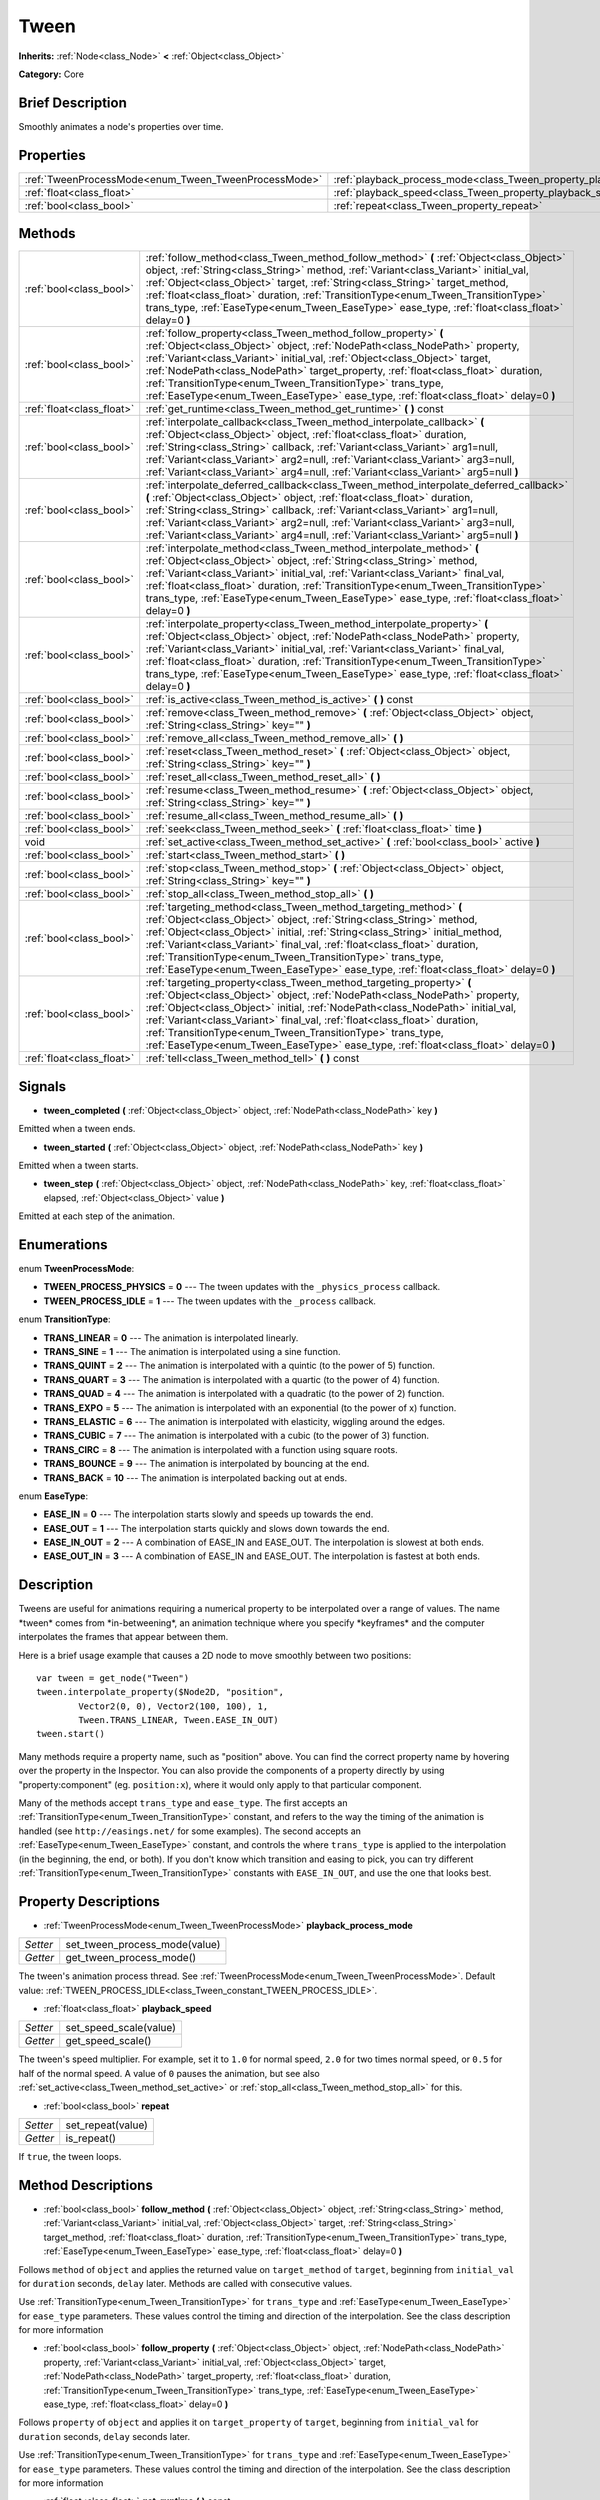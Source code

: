 .. Generated automatically by doc/tools/makerst.py in Godot's source tree.
.. DO NOT EDIT THIS FILE, but the Tween.xml source instead.
.. The source is found in doc/classes or modules/<name>/doc_classes.

.. _class_Tween:

Tween
=====

**Inherits:** :ref:`Node<class_Node>` **<** :ref:`Object<class_Object>`

**Category:** Core

Brief Description
-----------------

Smoothly animates a node's properties over time.

Properties
----------

+------------------------------------------------------+--------------------------------------------------------------------------+
| :ref:`TweenProcessMode<enum_Tween_TweenProcessMode>` | :ref:`playback_process_mode<class_Tween_property_playback_process_mode>` |
+------------------------------------------------------+--------------------------------------------------------------------------+
| :ref:`float<class_float>`                            | :ref:`playback_speed<class_Tween_property_playback_speed>`               |
+------------------------------------------------------+--------------------------------------------------------------------------+
| :ref:`bool<class_bool>`                              | :ref:`repeat<class_Tween_property_repeat>`                               |
+------------------------------------------------------+--------------------------------------------------------------------------+

Methods
-------

+---------------------------+--------------------------------------------------------------------------------------------------------------------------------------------------------------------------------------------------------------------------------------------------------------------------------------------------------------------------------------------------------------------------------------------------------------------------------------------------------------------------+
| :ref:`bool<class_bool>`   | :ref:`follow_method<class_Tween_method_follow_method>` **(** :ref:`Object<class_Object>` object, :ref:`String<class_String>` method, :ref:`Variant<class_Variant>` initial_val, :ref:`Object<class_Object>` target, :ref:`String<class_String>` target_method, :ref:`float<class_float>` duration, :ref:`TransitionType<enum_Tween_TransitionType>` trans_type, :ref:`EaseType<enum_Tween_EaseType>` ease_type, :ref:`float<class_float>` delay=0 **)**                  |
+---------------------------+--------------------------------------------------------------------------------------------------------------------------------------------------------------------------------------------------------------------------------------------------------------------------------------------------------------------------------------------------------------------------------------------------------------------------------------------------------------------------+
| :ref:`bool<class_bool>`   | :ref:`follow_property<class_Tween_method_follow_property>` **(** :ref:`Object<class_Object>` object, :ref:`NodePath<class_NodePath>` property, :ref:`Variant<class_Variant>` initial_val, :ref:`Object<class_Object>` target, :ref:`NodePath<class_NodePath>` target_property, :ref:`float<class_float>` duration, :ref:`TransitionType<enum_Tween_TransitionType>` trans_type, :ref:`EaseType<enum_Tween_EaseType>` ease_type, :ref:`float<class_float>` delay=0 **)**  |
+---------------------------+--------------------------------------------------------------------------------------------------------------------------------------------------------------------------------------------------------------------------------------------------------------------------------------------------------------------------------------------------------------------------------------------------------------------------------------------------------------------------+
| :ref:`float<class_float>` | :ref:`get_runtime<class_Tween_method_get_runtime>` **(** **)** const                                                                                                                                                                                                                                                                                                                                                                                                     |
+---------------------------+--------------------------------------------------------------------------------------------------------------------------------------------------------------------------------------------------------------------------------------------------------------------------------------------------------------------------------------------------------------------------------------------------------------------------------------------------------------------------+
| :ref:`bool<class_bool>`   | :ref:`interpolate_callback<class_Tween_method_interpolate_callback>` **(** :ref:`Object<class_Object>` object, :ref:`float<class_float>` duration, :ref:`String<class_String>` callback, :ref:`Variant<class_Variant>` arg1=null, :ref:`Variant<class_Variant>` arg2=null, :ref:`Variant<class_Variant>` arg3=null, :ref:`Variant<class_Variant>` arg4=null, :ref:`Variant<class_Variant>` arg5=null **)**                                                               |
+---------------------------+--------------------------------------------------------------------------------------------------------------------------------------------------------------------------------------------------------------------------------------------------------------------------------------------------------------------------------------------------------------------------------------------------------------------------------------------------------------------------+
| :ref:`bool<class_bool>`   | :ref:`interpolate_deferred_callback<class_Tween_method_interpolate_deferred_callback>` **(** :ref:`Object<class_Object>` object, :ref:`float<class_float>` duration, :ref:`String<class_String>` callback, :ref:`Variant<class_Variant>` arg1=null, :ref:`Variant<class_Variant>` arg2=null, :ref:`Variant<class_Variant>` arg3=null, :ref:`Variant<class_Variant>` arg4=null, :ref:`Variant<class_Variant>` arg5=null **)**                                             |
+---------------------------+--------------------------------------------------------------------------------------------------------------------------------------------------------------------------------------------------------------------------------------------------------------------------------------------------------------------------------------------------------------------------------------------------------------------------------------------------------------------------+
| :ref:`bool<class_bool>`   | :ref:`interpolate_method<class_Tween_method_interpolate_method>` **(** :ref:`Object<class_Object>` object, :ref:`String<class_String>` method, :ref:`Variant<class_Variant>` initial_val, :ref:`Variant<class_Variant>` final_val, :ref:`float<class_float>` duration, :ref:`TransitionType<enum_Tween_TransitionType>` trans_type, :ref:`EaseType<enum_Tween_EaseType>` ease_type, :ref:`float<class_float>` delay=0 **)**                                              |
+---------------------------+--------------------------------------------------------------------------------------------------------------------------------------------------------------------------------------------------------------------------------------------------------------------------------------------------------------------------------------------------------------------------------------------------------------------------------------------------------------------------+
| :ref:`bool<class_bool>`   | :ref:`interpolate_property<class_Tween_method_interpolate_property>` **(** :ref:`Object<class_Object>` object, :ref:`NodePath<class_NodePath>` property, :ref:`Variant<class_Variant>` initial_val, :ref:`Variant<class_Variant>` final_val, :ref:`float<class_float>` duration, :ref:`TransitionType<enum_Tween_TransitionType>` trans_type, :ref:`EaseType<enum_Tween_EaseType>` ease_type, :ref:`float<class_float>` delay=0 **)**                                    |
+---------------------------+--------------------------------------------------------------------------------------------------------------------------------------------------------------------------------------------------------------------------------------------------------------------------------------------------------------------------------------------------------------------------------------------------------------------------------------------------------------------------+
| :ref:`bool<class_bool>`   | :ref:`is_active<class_Tween_method_is_active>` **(** **)** const                                                                                                                                                                                                                                                                                                                                                                                                         |
+---------------------------+--------------------------------------------------------------------------------------------------------------------------------------------------------------------------------------------------------------------------------------------------------------------------------------------------------------------------------------------------------------------------------------------------------------------------------------------------------------------------+
| :ref:`bool<class_bool>`   | :ref:`remove<class_Tween_method_remove>` **(** :ref:`Object<class_Object>` object, :ref:`String<class_String>` key="" **)**                                                                                                                                                                                                                                                                                                                                              |
+---------------------------+--------------------------------------------------------------------------------------------------------------------------------------------------------------------------------------------------------------------------------------------------------------------------------------------------------------------------------------------------------------------------------------------------------------------------------------------------------------------------+
| :ref:`bool<class_bool>`   | :ref:`remove_all<class_Tween_method_remove_all>` **(** **)**                                                                                                                                                                                                                                                                                                                                                                                                             |
+---------------------------+--------------------------------------------------------------------------------------------------------------------------------------------------------------------------------------------------------------------------------------------------------------------------------------------------------------------------------------------------------------------------------------------------------------------------------------------------------------------------+
| :ref:`bool<class_bool>`   | :ref:`reset<class_Tween_method_reset>` **(** :ref:`Object<class_Object>` object, :ref:`String<class_String>` key="" **)**                                                                                                                                                                                                                                                                                                                                                |
+---------------------------+--------------------------------------------------------------------------------------------------------------------------------------------------------------------------------------------------------------------------------------------------------------------------------------------------------------------------------------------------------------------------------------------------------------------------------------------------------------------------+
| :ref:`bool<class_bool>`   | :ref:`reset_all<class_Tween_method_reset_all>` **(** **)**                                                                                                                                                                                                                                                                                                                                                                                                               |
+---------------------------+--------------------------------------------------------------------------------------------------------------------------------------------------------------------------------------------------------------------------------------------------------------------------------------------------------------------------------------------------------------------------------------------------------------------------------------------------------------------------+
| :ref:`bool<class_bool>`   | :ref:`resume<class_Tween_method_resume>` **(** :ref:`Object<class_Object>` object, :ref:`String<class_String>` key="" **)**                                                                                                                                                                                                                                                                                                                                              |
+---------------------------+--------------------------------------------------------------------------------------------------------------------------------------------------------------------------------------------------------------------------------------------------------------------------------------------------------------------------------------------------------------------------------------------------------------------------------------------------------------------------+
| :ref:`bool<class_bool>`   | :ref:`resume_all<class_Tween_method_resume_all>` **(** **)**                                                                                                                                                                                                                                                                                                                                                                                                             |
+---------------------------+--------------------------------------------------------------------------------------------------------------------------------------------------------------------------------------------------------------------------------------------------------------------------------------------------------------------------------------------------------------------------------------------------------------------------------------------------------------------------+
| :ref:`bool<class_bool>`   | :ref:`seek<class_Tween_method_seek>` **(** :ref:`float<class_float>` time **)**                                                                                                                                                                                                                                                                                                                                                                                          |
+---------------------------+--------------------------------------------------------------------------------------------------------------------------------------------------------------------------------------------------------------------------------------------------------------------------------------------------------------------------------------------------------------------------------------------------------------------------------------------------------------------------+
| void                      | :ref:`set_active<class_Tween_method_set_active>` **(** :ref:`bool<class_bool>` active **)**                                                                                                                                                                                                                                                                                                                                                                              |
+---------------------------+--------------------------------------------------------------------------------------------------------------------------------------------------------------------------------------------------------------------------------------------------------------------------------------------------------------------------------------------------------------------------------------------------------------------------------------------------------------------------+
| :ref:`bool<class_bool>`   | :ref:`start<class_Tween_method_start>` **(** **)**                                                                                                                                                                                                                                                                                                                                                                                                                       |
+---------------------------+--------------------------------------------------------------------------------------------------------------------------------------------------------------------------------------------------------------------------------------------------------------------------------------------------------------------------------------------------------------------------------------------------------------------------------------------------------------------------+
| :ref:`bool<class_bool>`   | :ref:`stop<class_Tween_method_stop>` **(** :ref:`Object<class_Object>` object, :ref:`String<class_String>` key="" **)**                                                                                                                                                                                                                                                                                                                                                  |
+---------------------------+--------------------------------------------------------------------------------------------------------------------------------------------------------------------------------------------------------------------------------------------------------------------------------------------------------------------------------------------------------------------------------------------------------------------------------------------------------------------------+
| :ref:`bool<class_bool>`   | :ref:`stop_all<class_Tween_method_stop_all>` **(** **)**                                                                                                                                                                                                                                                                                                                                                                                                                 |
+---------------------------+--------------------------------------------------------------------------------------------------------------------------------------------------------------------------------------------------------------------------------------------------------------------------------------------------------------------------------------------------------------------------------------------------------------------------------------------------------------------------+
| :ref:`bool<class_bool>`   | :ref:`targeting_method<class_Tween_method_targeting_method>` **(** :ref:`Object<class_Object>` object, :ref:`String<class_String>` method, :ref:`Object<class_Object>` initial, :ref:`String<class_String>` initial_method, :ref:`Variant<class_Variant>` final_val, :ref:`float<class_float>` duration, :ref:`TransitionType<enum_Tween_TransitionType>` trans_type, :ref:`EaseType<enum_Tween_EaseType>` ease_type, :ref:`float<class_float>` delay=0 **)**            |
+---------------------------+--------------------------------------------------------------------------------------------------------------------------------------------------------------------------------------------------------------------------------------------------------------------------------------------------------------------------------------------------------------------------------------------------------------------------------------------------------------------------+
| :ref:`bool<class_bool>`   | :ref:`targeting_property<class_Tween_method_targeting_property>` **(** :ref:`Object<class_Object>` object, :ref:`NodePath<class_NodePath>` property, :ref:`Object<class_Object>` initial, :ref:`NodePath<class_NodePath>` initial_val, :ref:`Variant<class_Variant>` final_val, :ref:`float<class_float>` duration, :ref:`TransitionType<enum_Tween_TransitionType>` trans_type, :ref:`EaseType<enum_Tween_EaseType>` ease_type, :ref:`float<class_float>` delay=0 **)** |
+---------------------------+--------------------------------------------------------------------------------------------------------------------------------------------------------------------------------------------------------------------------------------------------------------------------------------------------------------------------------------------------------------------------------------------------------------------------------------------------------------------------+
| :ref:`float<class_float>` | :ref:`tell<class_Tween_method_tell>` **(** **)** const                                                                                                                                                                                                                                                                                                                                                                                                                   |
+---------------------------+--------------------------------------------------------------------------------------------------------------------------------------------------------------------------------------------------------------------------------------------------------------------------------------------------------------------------------------------------------------------------------------------------------------------------------------------------------------------------+

Signals
-------

.. _class_Tween_signal_tween_completed:

- **tween_completed** **(** :ref:`Object<class_Object>` object, :ref:`NodePath<class_NodePath>` key **)**

Emitted when a tween ends.

.. _class_Tween_signal_tween_started:

- **tween_started** **(** :ref:`Object<class_Object>` object, :ref:`NodePath<class_NodePath>` key **)**

Emitted when a tween starts.

.. _class_Tween_signal_tween_step:

- **tween_step** **(** :ref:`Object<class_Object>` object, :ref:`NodePath<class_NodePath>` key, :ref:`float<class_float>` elapsed, :ref:`Object<class_Object>` value **)**

Emitted at each step of the animation.

Enumerations
------------

.. _enum_Tween_TweenProcessMode:

.. _class_Tween_constant_TWEEN_PROCESS_PHYSICS:

.. _class_Tween_constant_TWEEN_PROCESS_IDLE:

enum **TweenProcessMode**:

- **TWEEN_PROCESS_PHYSICS** = **0** --- The tween updates with the ``_physics_process`` callback.

- **TWEEN_PROCESS_IDLE** = **1** --- The tween updates with the ``_process`` callback.

.. _enum_Tween_TransitionType:

.. _class_Tween_constant_TRANS_LINEAR:

.. _class_Tween_constant_TRANS_SINE:

.. _class_Tween_constant_TRANS_QUINT:

.. _class_Tween_constant_TRANS_QUART:

.. _class_Tween_constant_TRANS_QUAD:

.. _class_Tween_constant_TRANS_EXPO:

.. _class_Tween_constant_TRANS_ELASTIC:

.. _class_Tween_constant_TRANS_CUBIC:

.. _class_Tween_constant_TRANS_CIRC:

.. _class_Tween_constant_TRANS_BOUNCE:

.. _class_Tween_constant_TRANS_BACK:

enum **TransitionType**:

- **TRANS_LINEAR** = **0** --- The animation is interpolated linearly.

- **TRANS_SINE** = **1** --- The animation is interpolated using a sine function.

- **TRANS_QUINT** = **2** --- The animation is interpolated with a quintic (to the power of 5) function.

- **TRANS_QUART** = **3** --- The animation is interpolated with a quartic (to the power of 4) function.

- **TRANS_QUAD** = **4** --- The animation is interpolated with a quadratic (to the power of 2) function.

- **TRANS_EXPO** = **5** --- The animation is interpolated with an exponential (to the power of x) function.

- **TRANS_ELASTIC** = **6** --- The animation is interpolated with elasticity, wiggling around the edges.

- **TRANS_CUBIC** = **7** --- The animation is interpolated with a cubic (to the power of 3) function.

- **TRANS_CIRC** = **8** --- The animation is interpolated with a function using square roots.

- **TRANS_BOUNCE** = **9** --- The animation is interpolated by bouncing at the end.

- **TRANS_BACK** = **10** --- The animation is interpolated backing out at ends.

.. _enum_Tween_EaseType:

.. _class_Tween_constant_EASE_IN:

.. _class_Tween_constant_EASE_OUT:

.. _class_Tween_constant_EASE_IN_OUT:

.. _class_Tween_constant_EASE_OUT_IN:

enum **EaseType**:

- **EASE_IN** = **0** --- The interpolation starts slowly and speeds up towards the end.

- **EASE_OUT** = **1** --- The interpolation starts quickly and slows down towards the end.

- **EASE_IN_OUT** = **2** --- A combination of EASE_IN and EASE_OUT. The interpolation is slowest at both ends.

- **EASE_OUT_IN** = **3** --- A combination of EASE_IN and EASE_OUT. The interpolation is fastest at both ends.

Description
-----------

Tweens are useful for animations requiring a numerical property to be interpolated over a range of values. The name \*tween\* comes from \*in-betweening\*, an animation technique where you specify \*keyframes\* and the computer interpolates the frames that appear between them.

Here is a brief usage example that causes a 2D node to move smoothly between two positions:

::

    var tween = get_node("Tween")
    tween.interpolate_property($Node2D, "position",
            Vector2(0, 0), Vector2(100, 100), 1,
            Tween.TRANS_LINEAR, Tween.EASE_IN_OUT)
    tween.start()

Many methods require a property name, such as "position" above. You can find the correct property name by hovering over the property in the Inspector. You can also provide the components of a property directly by using "property:component" (eg. ``position:x``), where it would only apply to that particular component.

Many of the methods accept ``trans_type`` and ``ease_type``. The first accepts an :ref:`TransitionType<enum_Tween_TransitionType>` constant, and refers to the way the timing of the animation is handled (see ``http://easings.net/`` for some examples). The second accepts an :ref:`EaseType<enum_Tween_EaseType>` constant, and controls the where ``trans_type`` is applied to the interpolation (in the beginning, the end, or both). If you don't know which transition and easing to pick, you can try different :ref:`TransitionType<enum_Tween_TransitionType>` constants with ``EASE_IN_OUT``, and use the one that looks best.

Property Descriptions
---------------------

.. _class_Tween_property_playback_process_mode:

- :ref:`TweenProcessMode<enum_Tween_TweenProcessMode>` **playback_process_mode**

+----------+-------------------------------+
| *Setter* | set_tween_process_mode(value) |
+----------+-------------------------------+
| *Getter* | get_tween_process_mode()      |
+----------+-------------------------------+

The tween's animation process thread. See :ref:`TweenProcessMode<enum_Tween_TweenProcessMode>`. Default value: :ref:`TWEEN_PROCESS_IDLE<class_Tween_constant_TWEEN_PROCESS_IDLE>`.

.. _class_Tween_property_playback_speed:

- :ref:`float<class_float>` **playback_speed**

+----------+------------------------+
| *Setter* | set_speed_scale(value) |
+----------+------------------------+
| *Getter* | get_speed_scale()      |
+----------+------------------------+

The tween's speed multiplier. For example, set it to ``1.0`` for normal speed, ``2.0`` for two times normal speed, or ``0.5`` for half of the normal speed. A value of ``0`` pauses the animation, but see also :ref:`set_active<class_Tween_method_set_active>` or :ref:`stop_all<class_Tween_method_stop_all>` for this.

.. _class_Tween_property_repeat:

- :ref:`bool<class_bool>` **repeat**

+----------+-------------------+
| *Setter* | set_repeat(value) |
+----------+-------------------+
| *Getter* | is_repeat()       |
+----------+-------------------+

If ``true``, the tween loops.

Method Descriptions
-------------------

.. _class_Tween_method_follow_method:

- :ref:`bool<class_bool>` **follow_method** **(** :ref:`Object<class_Object>` object, :ref:`String<class_String>` method, :ref:`Variant<class_Variant>` initial_val, :ref:`Object<class_Object>` target, :ref:`String<class_String>` target_method, :ref:`float<class_float>` duration, :ref:`TransitionType<enum_Tween_TransitionType>` trans_type, :ref:`EaseType<enum_Tween_EaseType>` ease_type, :ref:`float<class_float>` delay=0 **)**

Follows ``method`` of ``object`` and applies the returned value on ``target_method`` of ``target``, beginning from ``initial_val`` for ``duration`` seconds, ``delay`` later. Methods are called with consecutive values.

Use :ref:`TransitionType<enum_Tween_TransitionType>` for ``trans_type`` and :ref:`EaseType<enum_Tween_EaseType>` for ``ease_type`` parameters. These values control the timing and direction of the interpolation. See the class description for more information

.. _class_Tween_method_follow_property:

- :ref:`bool<class_bool>` **follow_property** **(** :ref:`Object<class_Object>` object, :ref:`NodePath<class_NodePath>` property, :ref:`Variant<class_Variant>` initial_val, :ref:`Object<class_Object>` target, :ref:`NodePath<class_NodePath>` target_property, :ref:`float<class_float>` duration, :ref:`TransitionType<enum_Tween_TransitionType>` trans_type, :ref:`EaseType<enum_Tween_EaseType>` ease_type, :ref:`float<class_float>` delay=0 **)**

Follows ``property`` of ``object`` and applies it on ``target_property`` of ``target``, beginning from ``initial_val`` for ``duration`` seconds, ``delay`` seconds later.

Use :ref:`TransitionType<enum_Tween_TransitionType>` for ``trans_type`` and :ref:`EaseType<enum_Tween_EaseType>` for ``ease_type`` parameters. These values control the timing and direction of the interpolation. See the class description for more information

.. _class_Tween_method_get_runtime:

- :ref:`float<class_float>` **get_runtime** **(** **)** const

Returns the total time needed for all tweens to end. If you have two tweens, one lasting 10 seconds and the other 20 seconds, it would return 20 seconds, as by that time all tweens would have finished.

.. _class_Tween_method_interpolate_callback:

- :ref:`bool<class_bool>` **interpolate_callback** **(** :ref:`Object<class_Object>` object, :ref:`float<class_float>` duration, :ref:`String<class_String>` callback, :ref:`Variant<class_Variant>` arg1=null, :ref:`Variant<class_Variant>` arg2=null, :ref:`Variant<class_Variant>` arg3=null, :ref:`Variant<class_Variant>` arg4=null, :ref:`Variant<class_Variant>` arg5=null **)**

Calls ``callback`` of ``object`` after ``duration``. ``arg1``-``arg5`` are arguments to be passed to the callback.

.. _class_Tween_method_interpolate_deferred_callback:

- :ref:`bool<class_bool>` **interpolate_deferred_callback** **(** :ref:`Object<class_Object>` object, :ref:`float<class_float>` duration, :ref:`String<class_String>` callback, :ref:`Variant<class_Variant>` arg1=null, :ref:`Variant<class_Variant>` arg2=null, :ref:`Variant<class_Variant>` arg3=null, :ref:`Variant<class_Variant>` arg4=null, :ref:`Variant<class_Variant>` arg5=null **)**

Calls ``callback`` of ``object`` after ``duration`` on the main thread (similar to :ref:`Object.call_deferred<class_Object_method_call_deferred>`). ``arg1``-``arg5`` are arguments to be passed to the callback.

.. _class_Tween_method_interpolate_method:

- :ref:`bool<class_bool>` **interpolate_method** **(** :ref:`Object<class_Object>` object, :ref:`String<class_String>` method, :ref:`Variant<class_Variant>` initial_val, :ref:`Variant<class_Variant>` final_val, :ref:`float<class_float>` duration, :ref:`TransitionType<enum_Tween_TransitionType>` trans_type, :ref:`EaseType<enum_Tween_EaseType>` ease_type, :ref:`float<class_float>` delay=0 **)**

Animates ``method`` of ``object`` from ``initial_val`` to ``final_val`` for ``duration`` seconds, ``delay`` seconds later. Methods are called with consecutive values.

Use :ref:`TransitionType<enum_Tween_TransitionType>` for ``trans_type`` and :ref:`EaseType<enum_Tween_EaseType>` for ``ease_type`` parameters. These values control the timing and direction of the interpolation. See the class description for more information

.. _class_Tween_method_interpolate_property:

- :ref:`bool<class_bool>` **interpolate_property** **(** :ref:`Object<class_Object>` object, :ref:`NodePath<class_NodePath>` property, :ref:`Variant<class_Variant>` initial_val, :ref:`Variant<class_Variant>` final_val, :ref:`float<class_float>` duration, :ref:`TransitionType<enum_Tween_TransitionType>` trans_type, :ref:`EaseType<enum_Tween_EaseType>` ease_type, :ref:`float<class_float>` delay=0 **)**

Animates ``property`` of ``object`` from ``initial_val`` to ``final_val`` for ``duration`` seconds, ``delay`` seconds later. Setting the initial value to ``null`` uses the current value of the property.

Use :ref:`TransitionType<enum_Tween_TransitionType>` for ``trans_type`` and :ref:`EaseType<enum_Tween_EaseType>` for ``ease_type`` parameters. These values control the timing and direction of the interpolation. See the class description for more information

.. _class_Tween_method_is_active:

- :ref:`bool<class_bool>` **is_active** **(** **)** const

Returns ``true`` if any tweens are currently running. Note that this method doesn't consider tweens that have ended.

.. _class_Tween_method_remove:

- :ref:`bool<class_bool>` **remove** **(** :ref:`Object<class_Object>` object, :ref:`String<class_String>` key="" **)**

Stops animation and removes a tween, given its object and property/method pair. By default, all tweens are removed, unless ``key`` is specified.

.. _class_Tween_method_remove_all:

- :ref:`bool<class_bool>` **remove_all** **(** **)**

Stops animation and removes all tweens.

.. _class_Tween_method_reset:

- :ref:`bool<class_bool>` **reset** **(** :ref:`Object<class_Object>` object, :ref:`String<class_String>` key="" **)**

Resets a tween to its initial value (the one given, not the one before the tween), given its object and property/method pair. By default, all tweens are removed, unless ``key`` is specified.

.. _class_Tween_method_reset_all:

- :ref:`bool<class_bool>` **reset_all** **(** **)**

Resets all tweens to their initial values (the ones given, not those before the tween).

.. _class_Tween_method_resume:

- :ref:`bool<class_bool>` **resume** **(** :ref:`Object<class_Object>` object, :ref:`String<class_String>` key="" **)**

Continues animating a stopped tween, given its object and property/method pair. By default, all tweens are resumed, unless ``key`` is specified.

.. _class_Tween_method_resume_all:

- :ref:`bool<class_bool>` **resume_all** **(** **)**

Continues animating all stopped tweens.

.. _class_Tween_method_seek:

- :ref:`bool<class_bool>` **seek** **(** :ref:`float<class_float>` time **)**

Sets the interpolation to the given ``time`` in seconds.

.. _class_Tween_method_set_active:

- void **set_active** **(** :ref:`bool<class_bool>` active **)**

Activates/deactivates the tween. See also :ref:`stop_all<class_Tween_method_stop_all>` and :ref:`resume_all<class_Tween_method_resume_all>`.

.. _class_Tween_method_start:

- :ref:`bool<class_bool>` **start** **(** **)**

Starts the tween. You can define animations both before and after this.

.. _class_Tween_method_stop:

- :ref:`bool<class_bool>` **stop** **(** :ref:`Object<class_Object>` object, :ref:`String<class_String>` key="" **)**

Stops a tween, given its object and property/method pair. By default, all tweens are stopped, unless ``key`` is specified.

.. _class_Tween_method_stop_all:

- :ref:`bool<class_bool>` **stop_all** **(** **)**

Stops animating all tweens.

.. _class_Tween_method_targeting_method:

- :ref:`bool<class_bool>` **targeting_method** **(** :ref:`Object<class_Object>` object, :ref:`String<class_String>` method, :ref:`Object<class_Object>` initial, :ref:`String<class_String>` initial_method, :ref:`Variant<class_Variant>` final_val, :ref:`float<class_float>` duration, :ref:`TransitionType<enum_Tween_TransitionType>` trans_type, :ref:`EaseType<enum_Tween_EaseType>` ease_type, :ref:`float<class_float>` delay=0 **)**

Animates ``method`` of ``object`` from the value returned by ``initial_method`` to ``final_val`` for ``duration`` seconds, ``delay`` seconds later. Methods are animated by calling them with consecutive values.

Use :ref:`TransitionType<enum_Tween_TransitionType>` for ``trans_type`` and :ref:`EaseType<enum_Tween_EaseType>` for ``ease_type`` parameters. These values control the timing and direction of the interpolation. See the class description for more information

.. _class_Tween_method_targeting_property:

- :ref:`bool<class_bool>` **targeting_property** **(** :ref:`Object<class_Object>` object, :ref:`NodePath<class_NodePath>` property, :ref:`Object<class_Object>` initial, :ref:`NodePath<class_NodePath>` initial_val, :ref:`Variant<class_Variant>` final_val, :ref:`float<class_float>` duration, :ref:`TransitionType<enum_Tween_TransitionType>` trans_type, :ref:`EaseType<enum_Tween_EaseType>` ease_type, :ref:`float<class_float>` delay=0 **)**

Animates ``property`` of ``object`` from the current value of the ``initial_val`` property of ``initial`` to ``final_val`` for ``duration`` seconds, ``delay`` seconds later.

Use :ref:`TransitionType<enum_Tween_TransitionType>` for ``trans_type`` and :ref:`EaseType<enum_Tween_EaseType>` for ``ease_type`` parameters. These values control the timing and direction of the interpolation. See the class description for more information

.. _class_Tween_method_tell:

- :ref:`float<class_float>` **tell** **(** **)** const

Returns the current time of the tween.

